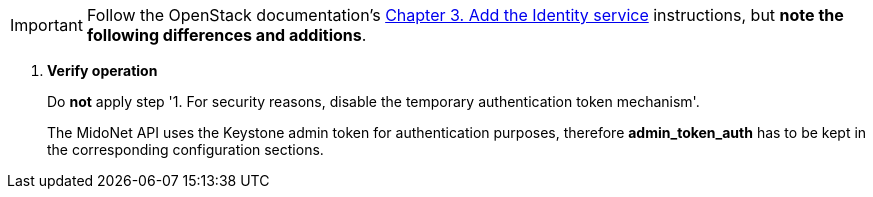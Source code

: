 [IMPORTANT]
Follow the OpenStack documentation's
http://docs.openstack.org/kilo/install-guide/install/yum/content/ch_keystone.html[Chapter 3. Add the Identity service]
instructions, but *note the following differences and additions*.

. *Verify operation*
+
====
Do *not* apply step '1. For security reasons, disable the temporary
authentication token mechanism'.

The MidoNet API uses the Keystone admin token for authentication purposes,
therefore *admin_token_auth* has to be kept in the corresponding configuration
sections.
====
